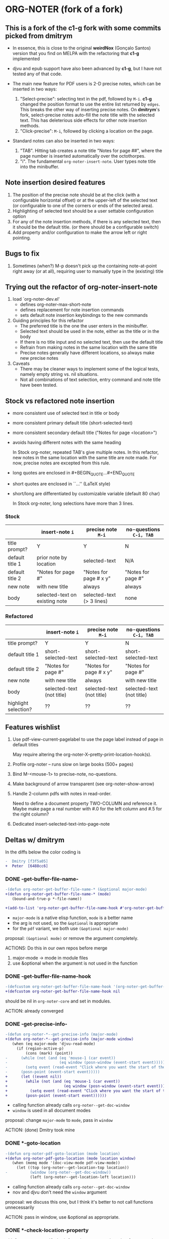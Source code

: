 * ORG-NOTER (fork of a fork)
** This is a fork of the *c1-g* fork with some commits picked from *dmitrym*
   - In essence, this is close to the original *weirdNox* (Gonçalo Santos)
     version that you find on MELPA with the refactoring that *c1-g* implemented

   - djvu and epub support have also been advanced by *c1-g*, but I have not
     tested any of that code.

   - The main new feature for PDF users is 2-D precise notes, which can be
     inserted in two ways:
     1. "Select-precise": selecting text in the pdf, followed by =M-i=.  *c1-g*
        changed the position format to use the entire list returned by =edges=.
        This breaks the other way of inserting precise notes.  On *dmitrym*'s
        fork, select-precise notes auto-fill the note title with the selected
        text.  This has deleterious side effects for other note insertion methods.
     2. "Click-precise": =M-i=, followed by clicking a location on the page.

   - Standard notes can also be inserted in two ways:
     1. "TAB".  Hitting tab creates a note title "Notes for page ##", where the
        page number is inserted automatically over the octothorpes.
     2. "i".  The fundamental =org-noter-insert-note=.  User types note title
        into the minibuffer.
** Note insertion desired features
   1. The position of the precise note should be at the click (with a
      configurable horizontal offset) or at the upper-left of the selected text
      (or configurable to one of the corners or ends of the selected area).
   2. Highlighting of selected text should be a user settable configuration option
   3. For any of the note insertion methods, if there is any selected text, then
      it should be the default title.  (or there should be a configurable
      switch)
   4. Add property and/or configuration to make the arrow left or right
      pointing.

** Bugs to fix
   1. Sometimes (when?) M-p doesn't pick up the containing note-at-point right
      away (or at all), requiring user to manually type in the (existing) title

** Trying out the refactor of org-noter-insert-note
   1. load `org-noter-dev.el'
      - defines org-noter-max-short-note
      - defines replacement for note insertion commands
      - sets default note insertion keybindings to the new commands
   2. Guiding principles for this refactor
      - The preferred title is the one the user enters in the minibuffer.
      - Selected text should be used in the note, either as the title or in the body
      - If there is no title input and no selected text, then use the default title
      - Refrain from making notes in the same location with the same title
      - Precise notes generally have different locations, so always make new
        precise notes
   3. Caveats
      - There may be cleaner ways to implement some of the logical tests, namely
        empty string vs. nil situations.
      - Not all combinations of text selection, entry command and note title
        have been tested.

** Stock vs refactored note insertion
   - more consistent use of selected text in title or body
   - more consistent primary default title (short-selected-text)
   - more consistent secondary default title ("Notes for page <location>")
   - avoids having different notes with the same heading

     In Stock org-noter, repeated TAB's give multiple notes.  In this refactor,
     new notes in the same location with the same title are note made.  For now,
     precise notes are excepted from this rule.

   - long quotes are enclosed in #+BEGIN_QUOTE...#+END_QUOTE
   - short quotes are enclosed in ``...'' (LaTeX style)
   - short/long are differentiated by customizable variable (default 80 char)

     In Stock org-noter, long selections have more than 3 lines.

*** Stock
   |                 | insert-note =i=                | precise note =M-i=        | no-questions =C-i, TAB= |
   |-----------------+--------------------------------+---------------------------+-------------------------|
   | title prompt?   | Y                              | Y                         | N                       |
   | default title 1 | prior note by location         | selected-text             | N/A                     |
   | default title 2 | "Notes for page #"             | "Notes for page # x y"    | "Notes for page #"      |
   | new note        | with new title                 | always                    | always                  |
   | body            | selected-text on existing note | selected-text (> 3 lines) | none                    |
   |-----------------+--------------------------------+---------------------------+-------------------------|

*** Refactored
   |                      | insert-note =i=           | precise note =M-i=        | no-questions =C-i, TAB=   |
   |----------------------+---------------------------+---------------------------+---------------------------|
   | title prompt?        | Y                         | Y                         | N                         |
   | default title 1      | short-selected-text       | short-selected-text       | short-selected-text       |
   | default title 2      | "Notes for page #"        | "Notes for page # x y"    | "Notes for page #"        |
   | new note             | with new title            | always                    | with new title            |
   | body                 | selected-text (not title) | selected-text (not title) | selected-text (not title) |
   |----------------------+---------------------------+---------------------------+---------------------------|
   | highlight selection? | ??                        | ??                        | ??                        |
** Features wishlist
   1. Use pdf-view-current-pagelabel to use the page label instead of page in
      default titles

      May require altering the org-noter-X--pretty-print-location-hook(s).

   2. Profile org-noter -- runs slow on large books (500+ pages)

   3. Bind M-<mouse-1> to precise-note, no-questions.

   4. Make background of arrow transparent (see org-noter--show-arrow)

   5. Handle 2-column pdfs with notes in read-order.

      Need to define a document property TWO-COLUMN and reference it.  Maybe
      make page a real number with #.0 for the left column and #.5 for the right
      column?

   6. Dedicated insert-selected-text-into-page-note
** Deltas w/ dmitrym
   In the diffs below the color coding is
   #+begin_src diff
-  Dmitry [f3f5a05]
+  Peter  [6488cc6]
   #+end_src
*** DONE *-get-buffer-file-name-*
#+begin_src diff
-(defun org-noter-get-buffer-file-name-* (&optional major-mode)
+(defun org-noter-get-buffer-file-name-* (mode)
   (bound-and-true-p *-file-name))

+(add-to-list 'org-noter-get-buffer-file-name-hook #'org-noter-get-buffer-file-name-*)
#+end_src

    - =major-mode= is a native elisp function, =mode= is a better name
    - the arg is not used, so the =&optional= is appropriate
    - for the =pdf= variant, we both use =(&optional major-mode)=

    proposal: =(&optional mode)= or remove the argument completely.

    ACTIONS: Do this in our own repos before merge
    1. major-mode -> mode in module files
    2. use &optional when the argument is not used in the function

*** DONE -get-buffer-file-name-hook
#+begin_src diff
-(defcustom org-noter-get-buffer-file-name-hook '(org-noter-get-buffer-file-name-nov org-noter-get-buffer-file-name-pdf)
+(defcustom org-noter-get-buffer-file-name-hook nil
#+end_src

    should be nil in =org-noter-core= and set in modules.

    ACTION: already converged
*** DONE *-get-precise-info-*
#+begin_src diff
-(defun org-noter-*--get-precise-info (major-mode)
+(defun org-noter-*--get-precise-info (major-mode window)
   (when (eq major-mode 'djvu-read-mode)
     (if (region-active-p)
         (cons (mark) (point))
-      (while (not (and (eq 'mouse-1 (car event))
-                       (eq window (posn-window (event-start event)))))
-        (setq event (read-event "Click where you want the start of the note to be!")))
-      (posn-point (event-start event)))))
+      (let ((event nil))
+        (while (not (and (eq 'mouse-1 (car event))
+                         (eq window (posn-window (event-start event)))))
+          (setq event (read-event "Click where you want the start of the note to be!")))
+        (posn-point (event-start event))))))
#+end_src

    - calling function already calls =org-noter--get-doc-window=
    - =window= is used in all document modes

    proposal: change =major-mode= to =mode=, pass in =window=

    ACTION: (done) Dmitry took mine
*** DONE *-goto-location
#+begin_src diff
-(defun org-noter-pdf-goto-location (mode location)
+(defun org-noter-pdf-goto-location (mode location window)
   (when (memq mode '(doc-view-mode pdf-view-mode))
     (let ((top (org-noter--get-location-top location))
-          (window (org-noter--get-doc-window))
           (left (org-noter--get-location-left location)))
#+end_src
    - calling function already calls =org-noter--get-doc-window=
    - nov and djvu don't need the =window= argument

    proposal: we discuss this one, but I think it's better to not call functions
    unnecessarily

    ACTION:
    pass in window, use &optional as appropriate.

*** DONE *-check-location-property
 #+begin_src diff
 (defun org-noter-pdf-check-location-property (&optional property)
   "Check if PROPERTY is a valid location property"
-  (equal 5 (length (read property))))
+  t)
 #+end_src

    location can be
    1. page
    2. page v-pos
    3. page v-pos . h-pos

    neither function works properly.  need to read the calling function to
    determine course of action..

    ACTION: done, gone on Dmitry's side.
    P: check diff, remove if it's still there.
*** DONE -doc--get-precise-info
#+begin_src diff
+(defun org-noter-doc--get-precise-info (major-mode window)
+  (when (eq major-mode 'doc-view-mode)
     (let ((event nil))
       (while (not (and (eq 'mouse-1 (car event))
                        (eq window (posn-window (event-start event)))))
         (setq event (read-event "Click where you want the start of the note to be!")))
-      (let ((col-row (posn-col-row (event-start event))))
-        (org-noter--conv-page-scroll-percentage (+ (window-vscroll) (cdr col-row))
-                                                (+ (window-hscroll) (car col-row))))))))
+      (org-noter--conv-page-scroll-percentage (+ (window-vscroll)
+                                                 (cdr (posn-col-row (event-start event))))))))
#+end_src
Dmitry removed this function at [9d437bf]

ACTION: Dmitry revive on his side.
*** DONE --doc-approx-location-hook
 #+begin_src diff
 (defcustom org-noter--doc-approx-location-hook nil
-  "This returns an approximate location if no precise info is passed: (PAGE 0)
-   or if precise info is passed, it's (PAGE 0 0 0 0) where 0s are the precise coords)
-"
+  "TODO"
   :group 'org-noter
   :type 'hook)
 #+end_src

    docstring needs to be updated.

    ACTION: Dmitry reverted
*** DONE --note-search-no-recurse                           :11fc0a8:9dfac53:
#+begin_src diff
+(defconst org-noter--note-search-no-recurse (delete 'headline (append org-element-all-elements nil))
+  "List of elements that shouldn't be recursed into when searching for notes.")
#+end_src

    called in =org-noter--get-view-info= by =org-element-map=
#+begin_src diff
-           nil nil (delete 'headline (append org-element-all-elements nil))))
+         nil nil org-noter--note-search-no-recurse)
#+end_src

    but this defconst is used by =org-noter--map-ignore-headings-with-doc-file=, which is
    used by all of the sync functions

    probably should keep it, and since we keep it, use it in
    =org-noter--get-view-info=

    ACTION: safe for Dmitry to cherry-pick these commits, but
    =with-current-buffer= call gets removed.  This is the one change I took from
    ~cbpnk~
*** DONE org-noter--create-session                                  :9dfac53:
 #+begin_src diff
 (defun org-noter--create-session (ast document-property-value notes-file-path)
   (let* ((raw-value-not-empty (> (length (org-element-property :raw-value ast)) 0))
-         (link-p (or (string-match-p org-bracket-link-regexp document-property-value)
+         (link-p (or (string-match-p org-link-bracket-re document-property-value)
                      (string-match-p org-noter--url-regexp document-property-value)))
 #+end_src
    =org-bracket-link-regexp= is obsolete. keep mine.

    ACTION: safe for Dmitry to cherry-pick
*** DONE org-noter--narrow-to-root (ast)                            :dfe7df2:
#+begin_src diff
-  (when ast
+  (when (and ast (not (org-noter--no-heading-p)))
     (save-excursion
       (goto-char (org-element-property :contents-begin ast))
       (org-show-entry)
-      (when (org-at-heading-p) (org-narrow-to-subtree))
+      (org-narrow-to-subtree)
       (org-cycle-hide-drawers 'all))))
#+end_src
    "I don't really understand this bit of code, especially what `ast' is, but
    it breaks narrowing when multiple documents' notes are stored in a single
    file."

    ACTION: safe for Dmitry to cherry-pick
*** DONE org-noter--get-location-page (location)                 :DM:629fbb6:
   #+begin_src diff
   "Get the page number given a LOCATION of form (page top . left) or (page . top)."
-  (message "===> %s" location)
-  (if (listp location)
-      (car location)
-      location))
+  (car location))
   #+end_src

   ACTION: Peter -- what happens with a page note (no precise location)?  does (car location) make an
   error?
   Answer: No, (car location) works fine because for a page note, location is a
   cons cell, e.g. (19 . 0) by the time it reaches this function.

   @DM -- I think we should go back to the original (car location).

   HISTORY:
   - 5bc5754 Ahmed Shariff original code
   - c1ed245 c1g moved code from org-noter.el to org-noter-core.el, changing
     function name
   - 629fbb6 introduced by DM

*** DONE org-noter-kill-session                                     :9dfac53:
    #+begin_src diff
    (with-current-buffer notes-buffer
      (remove-hook 'kill-buffer-hook 'org-noter--handle-kill-buffer t)
      (restore-buffer-modified-p nil))
-   (unless org-noter-use-indirect-buffer
+   (when org-noter-use-indirect-buffer
      (kill-buffer notes-buffer))
    #+end_src
    kill the notes buffer **when** an indirect buffer is used, not **unless** it
    is used

    ACTION: safe for Dmitry to cherry-pick
*** TODO use cl-lib or native elisp hash tables rather than the =ht= package.
** precise note fix
*** *pdf--get-precise-info-*
    keep mine.
*** org-noter--conv-page-scroll-percentage
    diffs are part of my precise-note fix.
** highlighting
   my solution is compact, but too pdf-specific. need to sketch out Dmitry's solution
   - in precise-notes
     1. hook to make the highlight in the document
     2. hook to preserve highlight in org-noter file
   - what contexts would HL be used?
     1. only precise?  (current implementation)
     2. anytime (Peter's implementation)
   - how does this play with quoting text?
     1. HL Y/N
     2. Quoting Y/N
     3. No HL if Q
     4. No Q if NL
